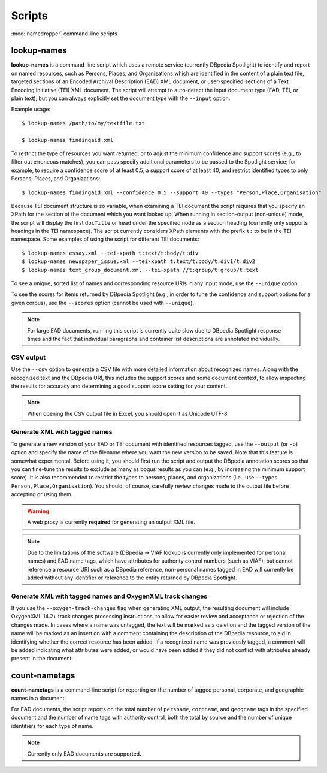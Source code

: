 Scripts
=======

:mod:`namedropper` command-line scripts

lookup-names
------------

**lookup-names** is a command-line script which uses a remote service
(currently DBpedia Spotlight) to identify and report on named resources, such
as Persons, Places, and Organizations which are identified in the content of a
plain text file, targeted sections of an Encoded Archival Description (EAD)
XML document, or user-specified sections of a Text Encoding Initiative (TEI)
XML document.  The script will attempt to auto-detect the input document type
(EAD, TEI, or plain text), but you can always explicitly set the document type
with the ``--input`` option.

Example usage::

  $ lookup-names /path/to/my/textfile.txt

  $ lookup-names findingaid.xml

To restrict the type of resources you want returned, or to adjust the minimum
confidence and support scores (e.g., to filter out erroneous matches), you can
pass specify additional parameters to be passed to the Spotlight service; for
example, to require a confidence score of at least 0.5, a support score of at
least 40, and restrict identified types to only Persons, Places, and
Organizations::

  $ lookup-names findingaid.xml --confidence 0.5 --support 40 --types "Person,Place,Organisation"

Because TEI document structure is so variable, when examining a TEI document
the script requires that you specify an XPath for the section of the document
which you want looked up.  When running in section-output (non-unique) mode,
the script will display the first ``docTitle`` or ``head`` under the specified
node as a section heading (currently only supports headings in the TEI
namespace).  The script currently considers XPath elements with the prefix
``t:`` to be in the TEI namespace.  Some examples of using the script for
different TEI documents::

  $ lookup-names essay.xml --tei-xpath t:text/t:body/t:div
  $ lookup-names newspaper_issue.xml --tei-xpath t:text/t:body/t:div1/t:div2
  $ lookup-names text_group_document.xml --tei-xpath //t:group/t:group/t:text

To see a unique, sorted list of names and corresponding resource URIs in any
input mode, use the ``--unique`` option.

To see the scores for items returned by DBpedia Spotlight (e.g., in order to
tune the confidence and support options for a given corpus), use the
``--scores`` option (cannot be used with ``--unique``).

.. Note::

  For large EAD documents, running this script is currently quite slow due to
  DBpedia Spotlight response times and the fact that individual paragraphs and
  container list descriptions are annotated individually.

CSV output
^^^^^^^^^^

Use the ``--csv`` option to generate a CSV file with more detailed information
about recognized names.  Along with the recognized text and the DBpedia URI, this
includes the support scores and some document context, to allow inspecting the results
for accuracy and determining a good support score setting for your content.

.. Note::

  When opening the CSV output file in Excel, you should open it as Unicode UTF-8.


Generate XML with tagged names
^^^^^^^^^^^^^^^^^^^^^^^^^^^^^^

To generate a new version of your EAD or TEI document with identified
resources tagged, use the ``--output`` (or ``-o``) option and specify the name
of the filename where you want the new version to be saved.  Note that this
feature is somewhat experimental.  Before using it, you should first run the
script and output the DBpedia annotation scores so that you can fine-tune the
results to exclude as many as bogus results as you can (e.g., by increasing
the minimum support score).  It is also recommended to restrict the types to
persons, places, and organizations (i.e., use ``--types Person,Place,Organisation``).
You should, of course, carefully review changes made to the output file before accepting
or using them.

.. warning::

  A web proxy is currently **required** for generating an output XML file.

.. Note::

  Due to the limitations of the software (DBpedia -> VIAF lookup is currently
  only implemented for personal names) and EAD name tags, which have
  attributes for authority control numbers (such as VIAF), but cannot
  reference a resource URI such as a DBpedia reference, non-personal names
  tagged in EAD will currently be added without any identifier or reference to
  the entity returned by DBpedia Spotlight.

Generate XML with tagged names and OxygenXML track changes
^^^^^^^^^^^^^^^^^^^^^^^^^^^^^^^^^^^^^^^^^^^^^^^^^^^^^^^^^^

If you use the ``--oxygen-track-changes`` flag when generating XML output, the
resulting document will include OxygenXML 14.2+ track changes processing
instructions, to allow for easier review and acceptance or rejection of the
changes made. In cases where a name was untagged, the text will be marked as a
deletion and the tagged version of the name will be marked as an insertion
with a comment containing the description of the DBpedia resource, to aid in
identifying whether the correct resource has been added.  If a recognized name
was previously tagged, a comment will be added indicating what attributes were
added, or would have been added if they did not conflict with attributes
already present in the document.


count-nametags
--------------

**count-nametags** is a command-line script for reporting on the number of
tagged personal, corporate, and geographic names in a document.

For EAD documents, the script reports on the total number of ``persname``,
``corpname``, and ``geogname`` tags in the specified document and the number
of name tags with authority control, both the total by source and the
number of unique identifiers for each type of name.

.. Note::

  Currently only EAD documents are supported.

